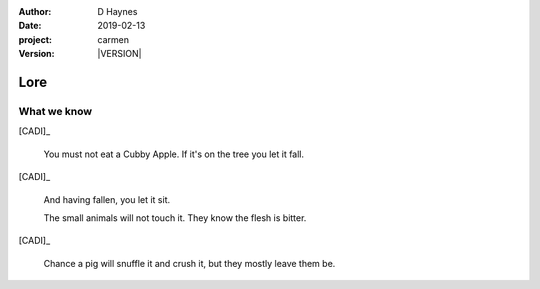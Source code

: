 
..  This is a Turberfield dialogue file (reStructuredText).
    Scene ~~
    Shot --

.. |VERSION| property:: carmen.logic.version

:author: D Haynes
:date: 2019-02-13
:project: carmen
:version: |VERSION|

.. entity:: PLAYER
   :types: carmen.types.Player
   :states: carmen.types.Time.day_noon
            carmen.types.Spot.grid_1208

.. entity:: CADI
   :types: carmen.types.Innkeeper
   :states: carmen.types.Spot.grid_1208

Lore
~~~~

What we know
------------

[CADI]_

    You must not eat a Cubby Apple. If it's on the tree you let it fall.

[CADI]_

    And having fallen, you let it sit.

    The small animals will not touch it. They know the flesh is bitter.

[CADI]_

    Chance a pig will snuffle it and crush it, but they mostly leave them be.
